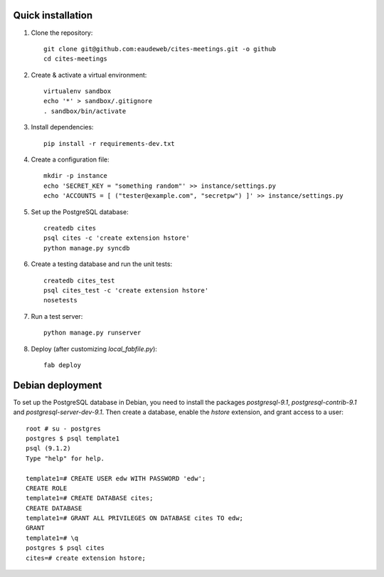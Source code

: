 Quick installation
------------------

1. Clone the repository::

    git clone git@github.com:eaudeweb/cites-meetings.git -o github
    cd cites-meetings

2. Create & activate a virtual environment::

    virtualenv sandbox
    echo '*' > sandbox/.gitignore
    . sandbox/bin/activate

3. Install dependencies::

    pip install -r requirements-dev.txt

4. Create a configuration file::

    mkdir -p instance
    echo 'SECRET_KEY = "something random"' >> instance/settings.py
    echo 'ACCOUNTS = [ ("tester@example.com", "secretpw") ]' >> instance/settings.py

5. Set up the PostgreSQL database::

    createdb cites
    psql cites -c 'create extension hstore'
    python manage.py syncdb

6. Create a testing database and run the unit tests::

    createdb cites_test
    psql cites_test -c 'create extension hstore'
    nosetests

7. Run a test server::

    python manage.py runserver

8. Deploy (after customizing `local_fabfile.py`)::

    fab deploy


Debian deployment
-----------------

To set up the PostgreSQL database in Debian, you need to install the
packages `postgresql-9.1`, `postgresql-contrib-9.1` and
`postgresql-server-dev-9.1`. Then create a database, enable the `hstore`
extension, and grant access to a user::

    root # su - postgres
    postgres $ psql template1
    psql (9.1.2)
    Type "help" for help.

    template1=# CREATE USER edw WITH PASSWORD 'edw';
    CREATE ROLE
    template1=# CREATE DATABASE cites;
    CREATE DATABASE
    template1=# GRANT ALL PRIVILEGES ON DATABASE cites TO edw;
    GRANT
    template1=# \q
    postgres $ psql cites
    cites=# create extension hstore;
